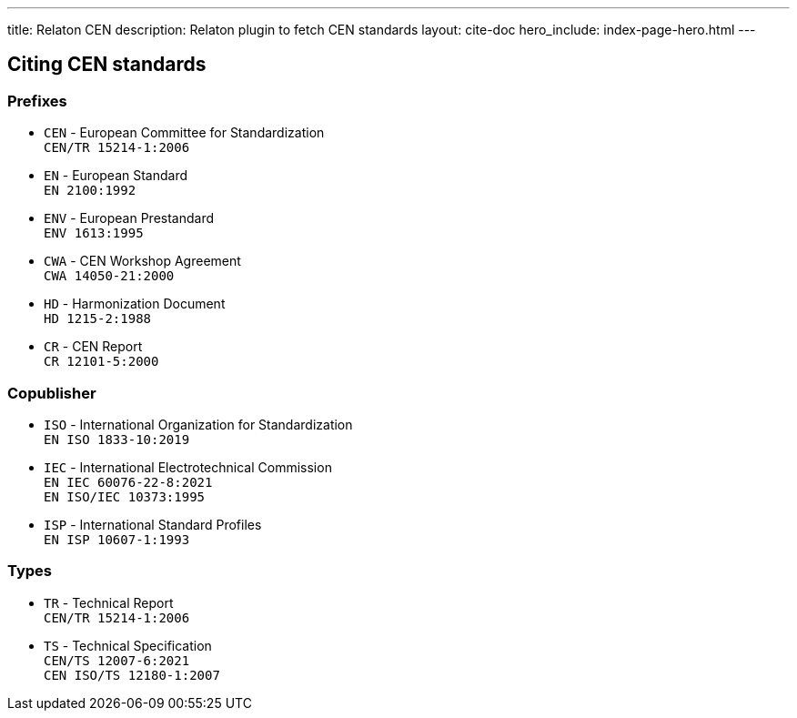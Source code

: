 ---
title: Relaton CEN
description: Relaton plugin to fetch CEN standards
layout: cite-doc
hero_include: index-page-hero.html
---

== Citing CEN standards

=== Prefixes

* `CEN` - European Committee for Standardization +
`CEN/TR 15214-1:2006`
* `EN` - European Standard +
`EN 2100:1992`
* `ENV` - European Prestandard +
`ENV 1613:1995`
* `CWA` - CEN Workshop Agreement +
`CWA 14050-21:2000`
* `HD` - Harmonization Document +
`HD 1215-2:1988`
* `CR` - CEN Report +
`CR 12101-5:2000`

=== Copublisher

* `ISO` - International Organization for Standardization +
`EN ISO 1833-10:2019`
* `IEC` - International Electrotechnical Commission +
`EN IEC 60076-22-8:2021` +
`EN ISO/IEC 10373:1995`
* `ISP` - International Standard Profiles +
`EN ISP 10607-1:1993`

=== Types

* `TR` - Technical Report +
`CEN/TR 15214-1:2006`
* `TS` - Technical Specification +
`CEN/TS 12007-6:2021` +
`CEN ISO/TS 12180-1:2007`
